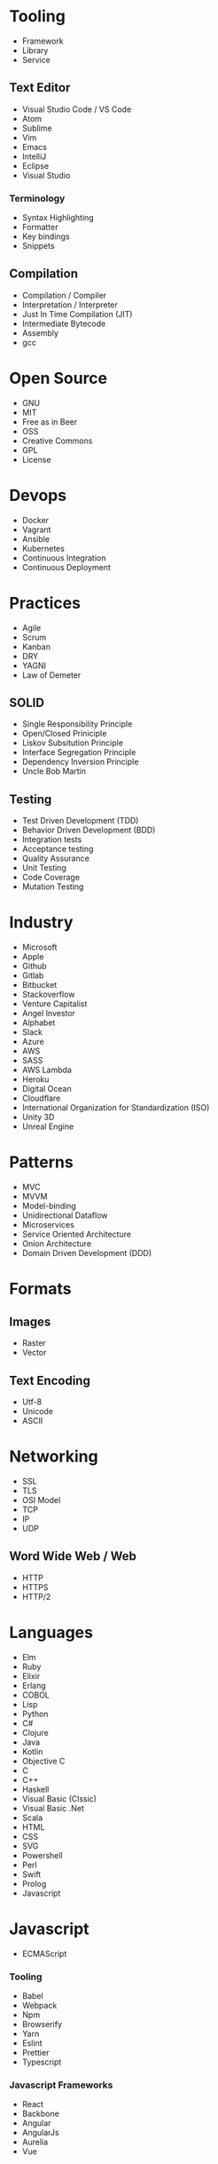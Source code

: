 * Tooling
  - Framework
  - Library
  - Service
** Text Editor
    - Visual Studio Code / VS Code
    - Atom
    - Sublime
    - Vim
    - Emacs
    - IntelliJ
    - Eclipse
    - Visual Studio
*** Terminology 
    - Syntax Highlighting
    - Formatter
    - Key bindings
    - Snippets
** Compilation
   - Compilation / Compiler
   - Interpretation / Interpreter
   - Just In Time Compilation (JIT)
   - Intermediate Bytecode
   - Assembly
   - gcc
* Open Source
  - GNU
  - MIT
  - Free as in Beer
  - OSS
  - Creative Commons
  - GPL
  - License
* Devops
  - Docker
  - Vagrant
  - Ansible
  - Kubernetes
  - Continuous Integration
  - Continuous Deployment
* Practices
  - Agile
  - Scrum
  - Kanban
  - DRY
  - YAGNI
  - Law of Demeter
** SOLID
   - Single Responsibility Principle
   - Open/Closed Priniciple
   - Liskov Subsitution Principle
   - Interface Segregation Principle
   - Dependency Inversion Principle
   - Uncle Bob Martin
** Testing
   - Test Driven Development (TDD)
   - Behavior Driven Development (BDD)
   - Integration tests
   - Acceptance testing
   - Quality Assurance
   - Unit Testing
   - Code Coverage
   - Mutation Testing
* Industry
  - Microsoft
  - Apple
  - Github
  - Gitlab
  - Bitbucket
  - Stackoverflow
  - Venture Capitalist
  - Angel Investor
  - Alphabet
  - Slack
  - Azure
  - AWS
  - SASS
  - AWS Lambda
  - Heroku
  - Digital Ocean
  - Cloudflare
  - International Organization for Standardization (ISO)
  - Unity 3D
  - Unreal Engine
* Patterns
  - MVC
  - MVVM
  - Model-binding
  - Unidirectional Dataflow
  - Microservices
  - Service Oriented Architecture
  - Onion Architecture
  - Domain Driven Development (DDD)
* Formats
** Images
  - Raster
  - Vector
** Text Encoding
   - Utf-8
   - Unicode
   - ASCII
* Networking
  - SSL
  - TLS
  - OSI Model
  - TCP
  - IP
  - UDP
** Word Wide Web / Web
   - HTTP
   - HTTPS
   - HTTP/2
* Languages
  - Elm
  - Ruby
  - Elixir
  - Erlang
  - COBOL
  - Lisp
  - Python
  - C#
  - Clojure
  - Java
  - Kotlin
  - Objective C
  - C
  - C++
  - Haskell
  - Visual Basic (Clssic)
  - Visual Basic .Net
  - Scala
  - HTML
  - CSS
  - SVG
  - Powershell
  - Perl
  - Swift
  - Prolog
  - Javascript
* Javascript
  - ECMAScript
*** Tooling
    - Babel
    - Webpack
    - Npm
    - Browserify
    - Yarn
    - Eslint
    - Prettier
    - Typescript
*** Javascript Frameworks
    - React
    - Backbone
    - Angular
    - AngularJs
    - Aurelia
    - Vue
* Databases
  - DBMS
  - GraphQL
  - OData
  - Prepared Statements / Parameterized SQL
*** Relational
    - Sql Server
    - Oracle
    - MySql
    - Sqlite
    - Postgres
*** Document Db
    - MongoDb
    - CouchDb
    - Elasticsearch
*** Key / Value Store
    - memcache
    - Redis
    - Riak
*** Graph Db
    - Neo4j
* CSS
  - Flexbox
  - CSS-Grid
  - Bootstrap
  - SASS / SCSS
  - LESS
  - Autoprefixer
* Source Control
  - Git
  - Mercurial / Hg
  - Feature Branching
** Subversion (SVN) / Team Foundation System (TFS)
   - Commit
   - Check Out
** Distributed Version/Source Control
  - Pull Request
  - Fork
  - Merge
  - Branch
  - Git / Hg
  - Push
  - Clone
  - Add
  - Commit
  - Pull
  - Fetch
  - Rebase
  - Cherry Pick
  - Stage
  - Ignore file
* Security
  - Phishing
  - OWASP
  - Cross Site Scripting (XSS)
  - SQL Injection
  - Cross Site Request Forgery (CSRF)
  - Side channel attack
* Operating Systems
  - Windows
  - OsX
  - iOS
  - Android
** Linux
   - Ubuntu
   - Red Hat
   - Debian
   - Fedora
* Internet of Things (IOT)
  - Raspberry Pi
  - Arduino
